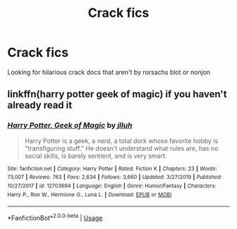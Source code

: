 #+TITLE: Crack fics

* Crack fics
:PROPERTIES:
:Author: camy164
:Score: 2
:DateUnix: 1594256895.0
:DateShort: 2020-Jul-09
:FlairText: Request
:END:
Looking for hilarious crack docs that aren't by rorsachs blot or nonjon


** linkffn(harry potter geek of magic) if you haven't already read it
:PROPERTIES:
:Author: wave-or-particle
:Score: 1
:DateUnix: 1594275067.0
:DateShort: 2020-Jul-09
:END:

*** [[https://www.fanfiction.net/s/12703694/1/][*/Harry Potter, Geek of Magic/*]] by [[https://www.fanfiction.net/u/9395907/jlluh][/jlluh/]]

#+begin_quote
  Harry Potter is a geek, a nerd, a total dork whose favorite hobby is "transfiguring stuff." He doesn't understand what rules are, has no social skills, is barely sentient, and is very smart.
#+end_quote

^{/Site/:} ^{fanfiction.net} ^{*|*} ^{/Category/:} ^{Harry} ^{Potter} ^{*|*} ^{/Rated/:} ^{Fiction} ^{K} ^{*|*} ^{/Chapters/:} ^{23} ^{*|*} ^{/Words/:} ^{73,007} ^{*|*} ^{/Reviews/:} ^{763} ^{*|*} ^{/Favs/:} ^{2,634} ^{*|*} ^{/Follows/:} ^{3,660} ^{*|*} ^{/Updated/:} ^{3/27/2019} ^{*|*} ^{/Published/:} ^{10/27/2017} ^{*|*} ^{/id/:} ^{12703694} ^{*|*} ^{/Language/:} ^{English} ^{*|*} ^{/Genre/:} ^{Humor/Fantasy} ^{*|*} ^{/Characters/:} ^{Harry} ^{P.,} ^{Ron} ^{W.,} ^{Hermione} ^{G.,} ^{Luna} ^{L.} ^{*|*} ^{/Download/:} ^{[[http://www.ff2ebook.com/old/ffn-bot/index.php?id=12703694&source=ff&filetype=epub][EPUB]]} ^{or} ^{[[http://www.ff2ebook.com/old/ffn-bot/index.php?id=12703694&source=ff&filetype=mobi][MOBI]]}

--------------

*FanfictionBot*^{2.0.0-beta} | [[https://github.com/tusing/reddit-ffn-bot/wiki/Usage][Usage]]
:PROPERTIES:
:Author: FanfictionBot
:Score: 1
:DateUnix: 1594275106.0
:DateShort: 2020-Jul-09
:END:
